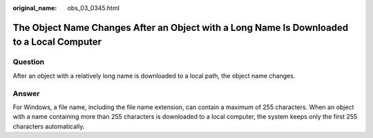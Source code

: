 :original_name: obs_03_0345.html

.. _obs_03_0345:

The Object Name Changes After an Object with a Long Name Is Downloaded to a Local Computer
==========================================================================================

Question
--------

After an object with a relatively long name is downloaded to a local path, the object name changes.

Answer
------

For Windows, a file name, including the file name extension, can contain a maximum of 255 characters. When an object with a name containing more than 255 characters is downloaded to a local computer, the system keeps only the first 255 characters automatically.
